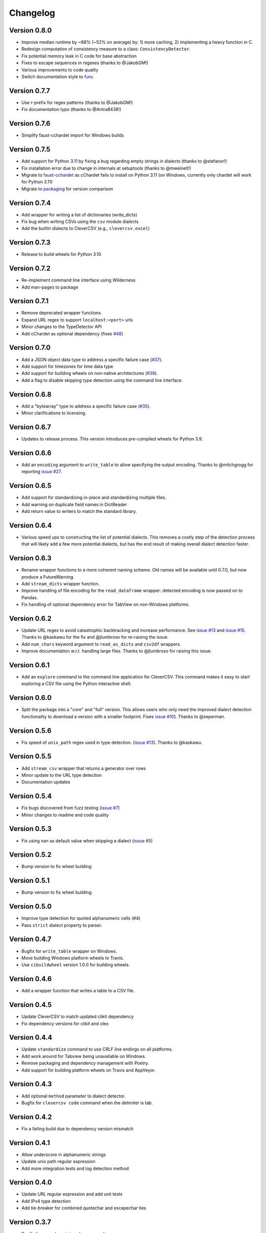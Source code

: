 
Changelog
=========

Version 0.8.0
-------------


* Improve median runtime by ~68% (~52% on average) by: 1) more caching, 2) 
  implementing a heavy function in C.
* Redesign computation of consistency measure to a class: 
  ``ConsistencyDetector``.
* Fix potential memory leak in C code for base abstraction
* Fixes to escape sequences in regexes (thanks to @JakobGM!)
* Various improvements to code quality
* Switch documentation style to `furo <https://pypi.org/project/furo/>`_.

Version 0.7.7
-------------


* Use r-prefix for regex patterns (thanks to @JakobGM!)
* Fix documentation typo (thanks to @Aritra8438!)

Version 0.7.6
-------------


* Simplify faust-cchardet import for Windows builds

Version 0.7.5
-------------


* Add support for Python 3.11 by fixing a bug regarding empty strings in 
  dialects (thanks to @stefanor!)
* Fix installation error due to change in internals at setuptools (thanks to 
  @mweinelt!)
* Migrate to `faust-cchardet <https://github.com/faust-streaming/cChardet/>`_ as 
  cChardet fails to install on Python 3.11 (on Windows, currently only chardet 
  will work for Python 3.11)
* Migrate to `packaging <https://github.com/pypa/packaging>`_ for version 
  comparison

Version 0.7.4
-------------


* Add wrapper for writing a list of dictionaries (write_dicts)
* Fix bug when writing CSVs using the ``csv`` module dialects
* Add the builtin dialects to CleverCSV (e.g., ``clevercsv.excel``\ )

Version 0.7.3
-------------


* Release to build wheels for Python 3.10

Version 0.7.2
-------------


* Re-implement command line interface using Wilderness
* Add man-pages to package

Version 0.7.1
-------------


* Remove deprecated wrapper functions
* Expand URL regex to support ``localhost:<port>`` urls
* Minor changes to the TypeDetector API
* Add cChardet as optional dependency (fixes 
  `#48 <https://github.com/alan-turing-institute/CleverCSV/issues/48>`_\ )

Version 0.7.0
-------------


* Add a JSON object data type to address a specific failure case 
  (\ `#37 <https://github.com/alan-turing-institute/CleverCSV/issues/37>`_\ ).
* Add support for timezones for time data type
* Add support for building wheels on non-native architectures 
  (\ `#39 <https://github.com/alan-turing-institute/CleverCSV/issues/39>`_\ ).
* Add a flag to disable skipping type detection using the command line 
  interface.

Version 0.6.8
-------------


* Add a "bytearray" type to address a specific failure case 
  (\ `#35 <https://github.com/alan-turing-institute/CleverCSV/issues/35>`_\ ).
* Minor clarifications to licensing.

Version 0.6.7
-------------


* Updates to release process. This version introduces pre-compiled wheels for 
  Python 3.9.

Version 0.6.6
-------------


* Add an ``encoding`` argument to ``write_table`` to allow specifying the output 
  encoding. Thanks to @mitchgrogg for reporting `issue 
  #27 <https://github.com/alan-turing-institute/CleverCSV/issues/27>`_.

Version 0.6.5
-------------


* Add support for standardizing in-place and standardizing multiple files.
* Add warning on duplicate field names in DictReader
* Add return value to writers to match the standard library.

Version 0.6.4
-------------


* Various speed ups to constructing the list of potential dialects. This 
  removes a costly step of the detection process that will likely add a few 
  more potential dialects, but has the end result of making overall dialect 
  detection faster.

Version 0.6.3
-------------


* Rename wrapper functions to a more coherent naming scheme. Old names will be 
  available until 0.7.0, but now produce a FutureWarning.
* Add ``stream_dicts`` wrapper function.
* Improve handling of file encoding for the ``read_dataframe`` wrapper: 
  detected encoding is now passed on to Pandas.
* Fix handling of optional dependency error for TabView on non-Windows 
  platforms.

Version 0.6.2
-------------


* Update URL regex to avoid catastrophic backtracking and increase 
  performance. See `issue 
  #13 <https://github.com/alan-turing-institute/CleverCSV/issues/13>`_ and 
  `issue #15 <https://github.com/alan-turing-institute/CleverCSV/issues/15>`_. 
  Thanks to @kaskawu for the fix and @jlumbroso for re-raising the issue.
* Add ``num_chars`` keyword argument to ``read_as_dicts`` and ``csv2df`` 
  wrappers.
* Improve documentation w.r.t. handling large files. Thanks to @jlumbroso for 
  raising this issue.

Version 0.6.1
-------------


* Add an ``explore`` command to the command line application for CleverCSV. 
  This command makes it easy to start exploring a CSV file using the Python 
  interactive shell.

Version 0.6.0
-------------


* Split the package into a "core" and "full" version. This allows users who 
  only need the improved dialect detection functionality to download a version 
  with a smaller footprint. Fixes `issue 
  #10 <https://github.com/alan-turing-institute/CleverCSV/issues/10>`_\ ]. Thanks 
  to @seperman.

Version 0.5.6
-------------


* Fix speed of ``unix_path`` regex used in type detection. (\ `issue 
  #13 <https://github.com/alan-turing-institute/CleverCSV/issues/13>`_\ ). Thanks 
  to @kaskawu.

Version 0.5.5
-------------


* Add ``stream_csv`` wrapper that returns a generator over rows
* Minor update to the URL type detection
* Documentation updates

Version 0.5.4
-------------


* Fix bugs discovered from fuzz testing (\ `issue 
  #7 <https://github.com/alan-turing-institute/CleverCSV/issues/7>`_\ )
* Minor changes to readme and code quality

Version 0.5.3
-------------


* Fix using nan as default value when skipping a dialect (\ `issue 
  #5 <https://github.com/alan-turing-institute/CleverCSV/issues/5>`_\ )

Version 0.5.2
-------------


* Bump version to fix wheel building

Version 0.5.1
-------------


* Bump version to fix wheel building

Version 0.5.0
-------------


* Improve type detection for quoted alphanumeric cells (#4)
* Pass ``strict`` dialect property to parser.

Version 0.4.7
-------------


* Bugfix for ``write_table`` wrapper on Windows.
* Move building Windows platform wheels to Travis.
* Use ``cibuildwheel`` version 1.0.0 for building wheels.

Version 0.4.6
-------------


* Add a wrapper function that writes a table to a CSV file.

Version 0.4.5
-------------


* Update CleverCSV to match updated clikit dependency
* Fix dependency versions for clikit and cleo

Version 0.4.4
-------------


* Update ``standardize`` command to use CRLF line endings on all platforms.
* Add work around for Tabview being unavailable on Windows.
* Remove packaging and dependency management with Poetry.
* Add support for building platform wheels on Travis and AppVeyor.

Version 0.4.3
-------------


* Add optional ``method`` parameter to dialect detector.
* Bugfix for ``clevercsv code`` command when the delimiter is tab.

Version 0.4.2
-------------


* Fix a failing build due to dependency version mismatch

Version 0.4.1
-------------


* Allow underscore in alphanumeric strings
* Update unix path regular expression
* Add more integration tests and log detection method

Version 0.4.0
-------------


* Update URL regular expression and add unit tests
* Add IPv4 type detection
* Add tie-breaker for combined quotechar and escapechar ties

Version 0.3.7
-------------


* Bugfix for console script ``code`` command
* Update readme

Version 0.3.6
-------------


* Cleanly handle failure to detect dialect in console application
* Remove any (partial) support for Python 2

Version 0.3.5
-------------


* Remove Python parser - this speeds up file reading and tie breaking

Version 0.3.4
-------------


* Ensure the C parser is used in the ``reader``.
* Update integration tests to improve error handling
* Readme updates

Version 0.3.3
-------------


* Ensure detected encoding is in the generated Python code for the ``clevercsv 
  code`` command.
* Ensure encoding is detected in ``wrappers.detect_dialect``.
* Bugfix in integration test
* Expand readme

Version 0.3.2
-------------


* Add documentation on `Read the Docs <https://clevercsv.readthedocs.io/>`_
* Use requirements.txt file for dependencies when packaging

Version 0.3.1
-------------


* Add help description to each CLI command
* Update README
* Add transpose flag for ``standardize`` and ``view`` commands

Version 0.3.0
-------------


* Rewrite console application using Cleo
* Add unit tests for console application
* Add ``detect_dialect`` wrapper function
* Add support for "unix_path" data type in type detection
* Add ``encoding`` and ``num_chars`` options to ``read_csv`` wrapper
* Add ``-p/--pandas`` flag to ``code`` command to generate Pandas output.

Version 0.2.5
-------------


* Rename ``read_as_lol`` to ``read_csv``.

Version 0.2.4
-------------


* Allow setting the number of characters to read
* Simplify printing of skipped potential dialects

Version 0.2.3
-------------


* Add ``read_as_lol`` wrapper function.

Version 0.2.2
-------------


* Add ``code`` command to ``clevercsv`` command line program.

Version 0.2.1
-------------


* Bugfix to update executable to new name

Version 0.2.0
-------------


* Rename package to clevercsv
